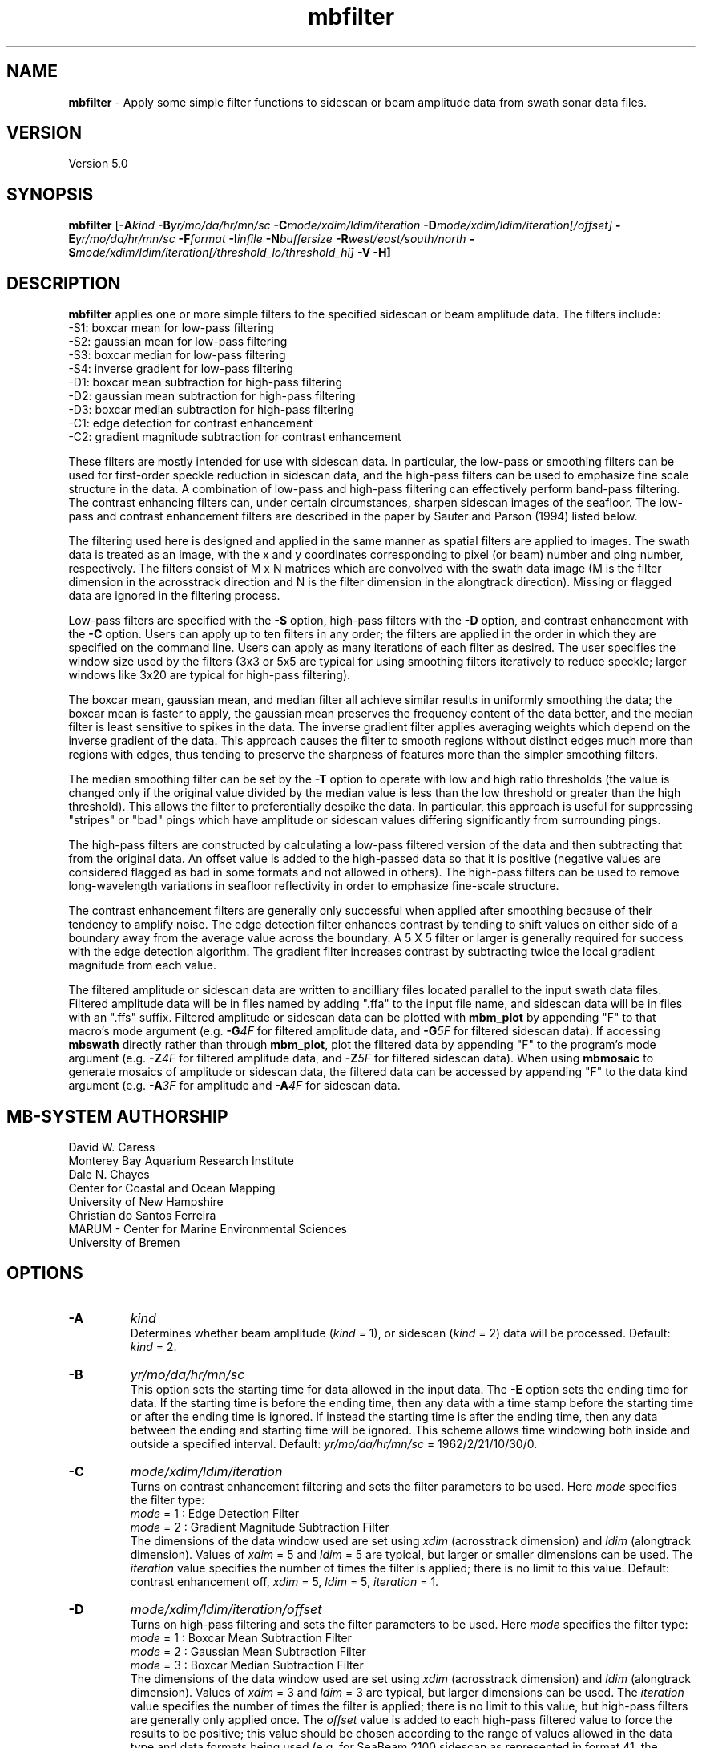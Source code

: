 .TH mbfilter 1 "3 June 2013" "MB-System 5.0" "MB-System 5.0"
.SH NAME
\fBmbfilter\fP \- Apply some simple filter functions to sidescan or beam
amplitude data from swath sonar data files.

.SH VERSION
Version 5.0

.SH SYNOPSIS
\fBmbfilter\fP [\fB\-A\fIkind\fP
\fB\-B\fIyr/mo/da/hr/mn/sc
\fB\-C\fImode/xdim/ldim/iteration\fP
\fB\-D\fImode/xdim/ldim/iteration[/offset]\fP
\fB\-E\fIyr/mo/da/hr/mn/sc
\fB\-F\fIformat\fP \fB\-I\fIinfile\fP \fB\-N\fIbuffersize\fP
\fB\-R\fIwest/east/south/north\fP
\fB\-S\fImode/xdim/ldim/iteration[/threshold_lo/threshold_hi]\fP
\fB\-V \-H\fP]

.SH DESCRIPTION
\fBmbfilter\fP applies one or more simple filters to the specified
sidescan or beam amplitude data. The filters
include:
  \-S1: boxcar mean for low-pass filtering
  \-S2: gaussian mean for low-pass filtering
  \-S3: boxcar median for low-pass filtering
  \-S4: inverse gradient for low-pass filtering
  \-D1: boxcar mean subtraction for high-pass filtering
  \-D2: gaussian mean subtraction for high-pass filtering
  \-D3: boxcar median subtraction for high-pass filtering
  \-C1: edge detection for contrast enhancement
  \-C2: gradient magnitude subtraction for contrast enhancement

These filters are mostly intended for use with sidescan
data. In particular, the low-pass or smoothing filters
can be used for first-order speckle reduction in sidescan
data, and the high-pass filters can be used to emphasize
fine scale structure in the data. A combination of
low-pass and high-pass filtering can effectively perform
band-pass filtering. The contrast enhancing
filters can, under certain circumstances, sharpen sidescan
images of the seafloor. The low-pass and contrast
enhancement filters are described
in the paper by Sauter and Parson (1994) listed below.

The filtering used here is designed and applied in the
same manner as spatial filters are applied to images.
The swath data is treated as an image, with the x and
y coordinates corresponding to pixel (or beam) number and
ping number, respectively. The filters consist of M x N
matrices which are convolved with the swath data image
(M is the filter dimension in the acrosstrack direction
and N is the filter dimension in the alongtrack direction).
Missing or flagged data are ignored in the filtering
process.

Low-pass filters are specified with the \fB\-S\fP option,
high-pass filters with the \fB\-D\fP option, and contrast
enhancement with the \fB\-C\fP option. Users can apply up
to ten filters in any order; the filters are applied
in the order in which they are specified on the command line.
Users can apply as many iterations of each filter as
desired. The user specifies the window size
used by the filters (3x3 or 5x5 are typical for using smoothing
filters iteratively to reduce speckle; larger windows like 3x20
are typical for high-pass filtering).

The boxcar mean, gaussian mean, and median filter all
achieve similar results in uniformly smoothing the data;
the boxcar mean is faster to apply, the gaussian mean preserves
the frequency content of the data better, and the median filter
is least sensitive to spikes in the data. The inverse
gradient filter applies averaging weights which depend on the
inverse gradient of the data. This approach causes the filter
to smooth regions without distinct edges much more than regions
with edges, thus tending to preserve the sharpness of features
more than the simpler smoothing filters.

The median smoothing filter can be set by the \fB\-T\fP
option to operate with low and high
ratio thresholds (the value is changed only if the original
value divided by the median value is less than the low
threshold or greater than the high threshold). This allows the
filter to preferentially despike the data. In particular, this
approach is useful for suppressing "stripes" or "bad"
pings which have amplitude or sidescan values differing significantly
from surrounding pings.

The high-pass filters are constructed by calculating a low-pass
filtered version of the data and then subtracting that from
the original data. An offset value is added to the high-passed
data so that it is positive (negative values are considered
flagged as bad in some formats and not allowed in others).
The high-pass filters can be used to remove
long-wavelength variations in seafloor reflectivity in order
to emphasize fine-scale structure.

The contrast enhancement filters are generally only successful
when applied after smoothing because of their tendency to
amplify noise. The edge detection filter enhances contrast by
tending to shift values on either side of a boundary away
from the average value across the boundary. A 5 X 5 filter or
larger is generally required for success with the edge detection
algorithm. The gradient filter increases contrast by subtracting
twice the local gradient magnitude from each value.

The filtered amplitude or sidescan data are written to ancilliary
files located parallel to the input swath data files. Filtered
amplitude data will be in files named by adding ".ffa" to the input
file name, and sidescan data will be in files with an ".ffs" suffix.
Filtered amplitude or sidescan data can be plotted with \fBmbm_plot\fP by
appending "F" to that macro's mode argument (e.g. \fB\-G\fP\fI4F\fP for filtered
amplitude data, and  \fB\-G\fP\fI5F\fP for filtered sidescan data).
If accessing \fBmbswath\fP directly rather than through \fBmbm_plot\fP,
plot the filtered data by appending "F" to the program's mode argument
(e.g. \fB\-Z\fP\fI4F\fP for filtered
amplitude data, and  \fB\-Z\fP\fI5F\fP for filtered sidescan data).
When using \fBmbmosaic\fP to generate mosaics of amplitude or sidescan data,
the filtered data can be accessed by appending "F" to the data kind argument
(e.g. \fB\-A\fP\fI3F\fP for amplitude and  \fB\-A\fP\fI4F\fP for sidescan data.

.SH MB-SYSTEM AUTHORSHIP
David W. Caress
.br
  Monterey Bay Aquarium Research Institute
.br
Dale N. Chayes
.br
  Center for Coastal and Ocean Mapping
.br
  University of New Hampshire
.br
Christian do Santos Ferreira
.br
  MARUM - Center for Marine Environmental Sciences
.br
  University of Bremen

.SH OPTIONS
.TP
.B \-A
\fIkind\fP
.br
Determines whether beam amplitude (\fIkind\fP = 1),
or sidescan (\fIkind\fP = 2) data will be processed.
Default: \fIkind\fP = 2.
.TP
.B \-B
\fIyr/mo/da/hr/mn/sc\fP
.br
This option sets the starting time for data allowed in the input data.
The \fB\-E\fP option sets the ending time for data. If the
starting time is before the ending time, then any data
with a time stamp before the starting time or after the
ending time is ignored. If instead the starting time is
after the ending time, then any data between the ending
and starting time will be ignored. This scheme allows time
windowing both inside and outside a specified interval.
Default: \fIyr/mo/da/hr/mn/sc\fP = 1962/2/21/10/30/0.
.TP
.B \-C
\fImode/xdim/ldim/iteration\fP
.br
.br
Turns on contrast enhancement filtering and sets the
filter parameters to be
used. Here \fImode\fP specifies the filter type:
 	\fImode\fP = 1 : Edge Detection Filter
 	\fImode\fP = 2 : Gradient Magnitude Subtraction Filter
.br
The dimensions of the data window used are set using \fIxdim\fP
(acrosstrack dimension) and \fIldim\fP (alongtrack dimension).
Values of \fIxdim\fP = 5 and \fIldim\fP = 5 are typical, but
larger or smaller dimensions can be used.
The \fIiteration\fP value specifies
the number of times the filter is applied; there is no limit to
this value.
Default: contrast enhancement off, \fIxdim\fP = 5, \fIldim\fP = 5,
\fIiteration\fP = 1.
.TP
.B \-D
\fImode/xdim/ldim/iteration/offset\fP
.br
Turns on high-pass filtering and sets the filter parameters to be
used. Here \fImode\fP specifies the filter type:
 	\fImode\fP = 1 : Boxcar Mean Subtraction Filter
 	\fImode\fP = 2 : Gaussian Mean Subtraction Filter
 	\fImode\fP = 3 : Boxcar Median Subtraction Filter
.br
The dimensions of the data window used are set using \fIxdim\fP
(acrosstrack dimension) and \fIldim\fP (alongtrack dimension).
Values of \fIxdim\fP = 3 and \fIldim\fP = 3 are typical, but
larger dimensions can be used. The \fIiteration\fP value specifies
the number of times the filter is applied; there is no limit to
this value, but high-pass filters are generally only applied
once. The \fIoffset\fP value is added to each high-pass filtered
value to force the results to be positive; this value should be
chosen according to the range of values allowed in the
data type and data formats being used (e.g. for SeaBeam 2100
sidescan as represented in format 41, the sidescan values
can range from 1 to 65535, so an \fIoffset\fP = 1000 is appropriate).
Default: high-pass filtering off, \fIxdim\fP = 3, \fIldim\fP = 10,
\fIiteration\fP = 1, \fIoffset\fP = 1000.
.TP
.B \-E
\fIyr/mo/da/hr/mn/sc\fP
.br
This option sets the ending time for data allowed in the input data.
The \fB\-B\fP option sets the starting time for data. If the
starting time is before the ending time, then any data
with a time stamp before the starting time or after the
ending time is ignored. If instead the starting time is
after the ending time, then any data between the ending
and starting time will be ignored. This scheme allows time
windowing both inside and outside a specified interval.
Default: \fIyr/mo/da/hr/mn/sc\fP = 2062/2/21/10/30/0.
.TP
.B \-F
\fIformat\fP
.br
Sets the MBIO integer format identifier for the input file  specified  with
the  \-I option. By default, mbfilter derives the format id from the mbpro-
cess parameter file associated with the input file (-I option) or, if  nec-
essary, infers the format from the "*.mbXX" MB-System suffix convention.
.TP
.B \-H
This "help" flag causes the program to print out a description
of its operation and then exit immediately.
.TP
.B \-I
\fIinfile\fP
.br
Swath data file from which the input data will be read, or a datalist  file
containing a list of input swath data files and/or other datalist files. If
infile is a datalist file, then mbprocess will attempt to process all  data
files identified by recursively reading infile.
Default: \fIinfile\fP = "datalist.mb-1"
.TP
.B \-N
\fIbuffersize\fP
.br
Sets the maximum number of data records which can be
read into the buffer. In general, data records may be
of several different types (e.g. parameter, position,
comment) in addition to survey data records. Many data
formats include many more position data records than
survey data records. Thus, a large buffer may be required
to access a reasonable number of survey data records.
However, on memory limited machines large buffer sizes
can lead to poor performance due to memory swapping.
The default value of \fIbuffersize\fP = 500 is appropriate
for most cases, but users can set the buffer size as required.
The absolute maximum buffer size is 5000.
Default: \fIbuffersize\fP = 500.
.TP
.B \-R
\fIwest/east/south/north\fP
.br
Sets the longitude and latitude bounds within which swath sonar
data will be read. Only the data which lies within these bounds will
be copied.
Default: \fIwest\fP=\-360, east\fI=360\fP, \fIsouth\fP=\-90, \fInorth\fP=90.
.TP
.B \-S
\fImode/xdim/ldim/iteration\fP
.br
Turns on low-pass smoothing filtering and sets the filter
parameters to be used to
smooth the data. Here \fImode\fP specifies the filter type:
 	\fImode\fP = 1 : Boxcar Mean Filter
 	\fImode\fP = 2 : Gaussian Mean Filter
 	\fImode\fP = 3 : Boxcar Median Filter
 	\fImode\fP = 4 : Boxcar Inverse Gradient Filter
.br
The dimensions of the data window used are set using \fIxdim\fP
(acrosstrack dimension) and \fIldim\fP (alongtrack dimension).
Values of \fIxdim\fP = 3 and \fIldim\fP = 3 are typical, but
larger dimensions can be used. The \fIiteration\fP value specifies
the number of times the filter is applied; there is no limit to
this value.
Default: \fImode\fP = 1, \fIxdim\fP = 3, \fIldim\fP = 3,
\fIiteration\fP = 1.
.TP
.B \-T
\fIthreshold_lo/threshold_hi\fP
.br
This option causes the boxcar median smoothing filter to
operate with low and high
ratio thresholds (the value is changed only if the original
value divided by the median value is less than \fIthreshold_lo\fP
or greater than \fIthreshold_hi\fP). This allows the
filter to preferentially despike the data. In particular, this
approach is useful for suppressing "stripes" or "bad"
pings which have amplitude or sidescan values differing significantly
from surrounding pings. This option only works with the median
smoothing filter.
.TP
.B \-V
Normally, \fBmbfilter\fP works "silently" without outputting
anything to the stderr stream.  If the
\fB\-V\fP flag is given, then \fBmbfilter\fP works in a "verbose"
mode and outputs the program version being used, the values
of some important control parameters, and
all error status messages.

.SH EXAMPLES
Suppose one has a SeaBeam 2100 data file called test.mb41
which contains bathymetry (121 beams in a 120 degree swath),
beam amplitude (121 beams coincident with bathymetry),
and sidescan data (2000 pixels, roughly a 150 degree swath)
which has been corrected for the amplitude vs grazing angle
variation using the program \fBmbanglecorrect\fP.
Plots of the corrected sidescan often show a large amount
of speckle that was suppressed in plots of the raw data
by the large contrast between the specular and non-specular
regions of the swath. To reduce the speckle and make coherent
features of the data clearer, the user can apply any of
the smoothing filters available in \fBmbfilter\fP. One iteration
of the boxcar mean filter can be applied as follows:
 	mbfilter \-F41 \-Itest.mb41 \-Otest_mean.mb41 \
 		-S1/3/3/1
.br
Five iterations of the inverse gradient filter can be applied as follows:
 	mbfilter \-F41 \-Itest.mb41 \-Otest_igrad.mb41 \
 		-S4/3/3/5
.br
To remove large scale variations in seafloor reflectivity, one can
apply a high-pass filter to the data:
 	mbfilter \-F41 \-Itest.mb41 \-Otest_hipass.mb41 \
 		-D1/3/10/1/10000
.br
To first apply a high-pass filter to emphasize fine-scale structure
and then apply a low-pass filter to reduce speckle:
 	mbfilter \-F41 \-Itest.mb41 \-Otest_hipass.mb41 \
 		-D1/3/10/1/10000 \-S4/3/3/5
.br
To first reduce speckle by smoothing the data with Gaussian
mean filter and apply an edge detection contrast enhancement
filter:
 	mbfilter \-F41 \-Itest.mb41 \-Otest_hipass.mb41 \
 		-S3/7/7/1 \-C1/5/5/1

.SH SEE ALSO
\fBmbsystem\fP(1), \fBmbmosaic\fP(1), \fBmbm_plot\fP(1), \fBmbbackangle\fP(1), \fBmbanglecorrect\fP(1)

.SH REFERENCES
Sauter, D., and L. Parson, Spatial filtering for speckle reduction,
contrast enchancement, and texture analysis of GLORIA images,
\fIIEEE J. Ocean. Eng.\fP, \fB19\fP, 563-576, 1994.

.SH BUGS
All the filtering in the world won't make bad data good.
